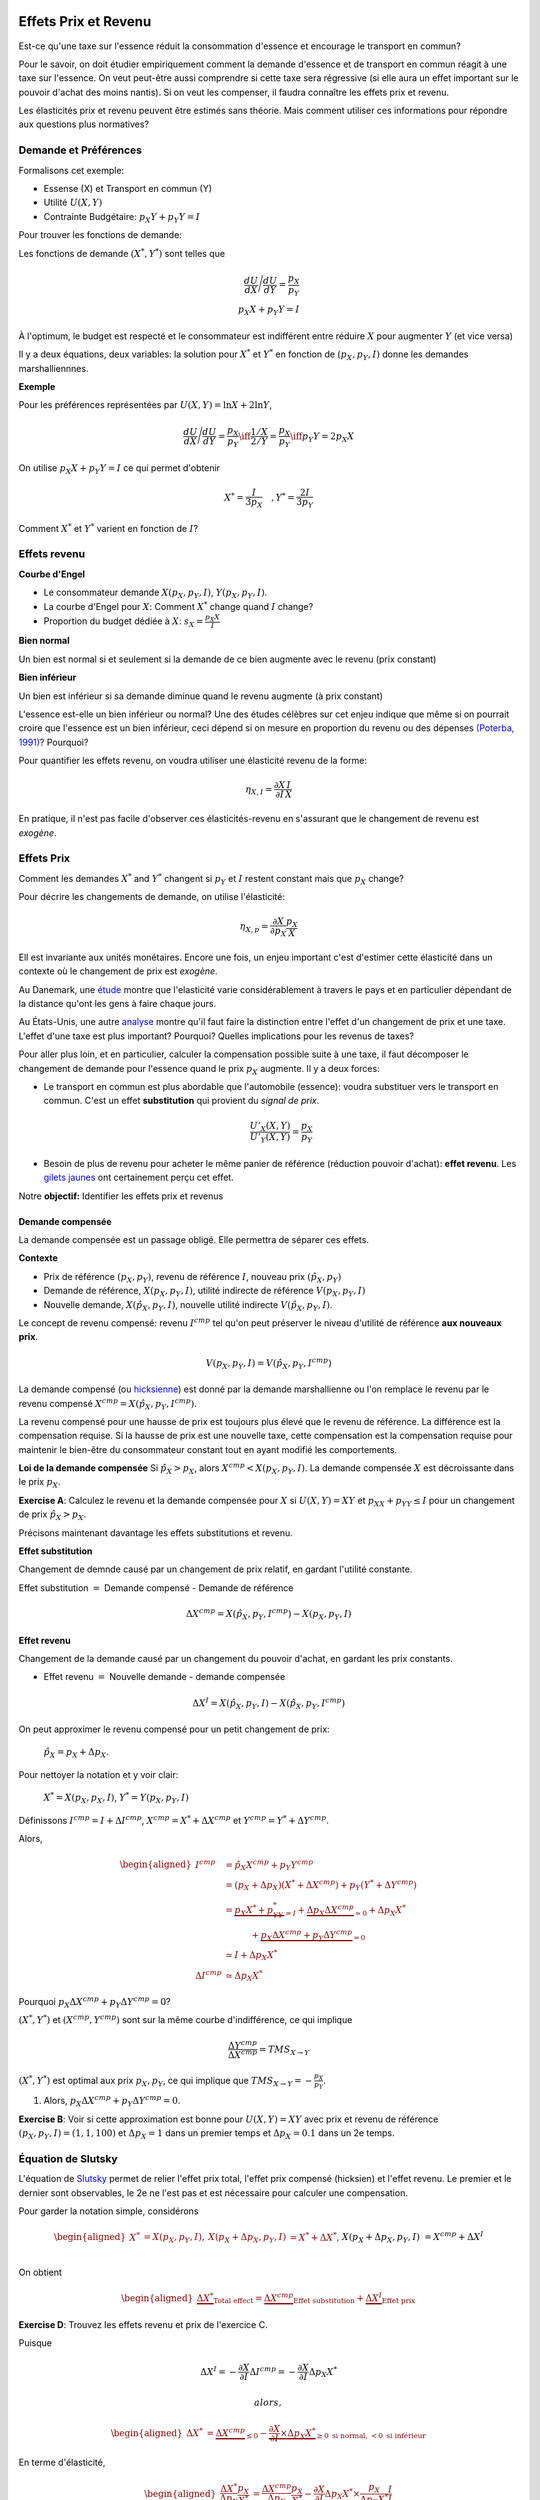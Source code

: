 .. _Effets:



Effets Prix et Revenu
---------------------

Est-ce qu'une taxe sur l'essence réduit la consommation d'essence et encourage le transport en commun?

Pour le savoir, on doit étudier empiriquement comment la demande d'essence et de transport en commun réagit à une taxe sur l'essence. On veut peut-être aussi comprendre si cette taxe sera régressive (si elle aura un effet important sur le pouvoir d'achat des moins nantis). Si on veut les compenser, il faudra connaître les effets prix et revenu. 

Les élasticités prix et revenu peuvent être estimés sans théorie. Mais comment utiliser ces informations pour répondre aux questions plus normatives? 

Demande et Préférences
++++++++++++++++++++++

Formalisons cet exemple: 

-  Essense (X) et Transport en commun (Y)

-  Utilité :math:`U(X,Y)`

-  Contrainte Budgétaire: :math:`p_X Y+ p_Y Y = I`

Pour trouver les fonctions de demande: 

Les fonctions de demande :math:`(X^*, Y^*)` sont telles que 

.. math::

   \frac{dU}{dX}\Bigg/\frac{dU}{dY} = \frac{p_X}{p_Y}  \\
   p_X X + p_Y Y = I

À l'optimum, le budget est respecté et le consommateur est indifférent entre
réduire :math:`X` pour augmenter :math:`Y` (et vice versa)

Il y a deux équations, deux variables: la solution pour :math:`X^*` et
:math:`Y^*` en fonction de :math:`(p_X,p_Y,I)` donne les demandes marshalliennnes. 

**Exemple**

Pour les préférences représentées par :math:`U(X,Y) = \ln X +  2\ln Y`,

.. math::

   \frac{dU}{dX}\Bigg/\frac{dU}{dY} = \frac{p_X}{p_Y}  \iff \frac{1/X}{2/Y} = \frac{p_X}{p_Y}  \iff  p_Y Y = 2p_X X 

On utilise :math:`p_X X + p_Y Y =  I` ce qui permet d'obtenir

.. math:: 
   X^* = \frac{I}{3p_X}  \quad, Y^* = \frac{2I}{3p_Y}

Comment :math:`X^*` et :math:`Y^*` varient en fonction de :math:`I`?

Effets revenu
+++++++++++++

**Courbe d'Engel**

-  Le consommateur demande :math:`X(p_X,p_Y,I)`, :math:`Y(p_X,p_Y,I)`.

-  La courbe d'Engel pour :math:`X`: Comment :math:`X^*` change quand
   :math:`I` change?

-  Proportion du budget dédiée à :math:`X`:
   :math:`s_X = \frac{p_X X}{I}`

**Bien normal**

Un bien est normal si et seulement si la demande de ce bien augmente avec le revenu (prix constant) 

**Bien inférieur**

Un bien est inférieur si sa demande diminue quand le revenu augmente (à prix constant)

L'essence est-elle un bien inférieur ou normal? Une des études célèbres sur cet enjeu indique que même si on pourrait croire que l'essence est un bien inférieur, ceci dépend si on mesure en proportion du revenu ou des dépenses `(Poterba, 1991) <http://www.nber.org/chapters/c11271>`_? Pourquoi?

|poterba|

.. |poterba| image:: /images/poterba.png 
   :scale: 40%

Pour quantifier les effets revenu, on voudra utiliser une élasticité revenu de la forme: 

.. math::

   \eta_{X,I} = \frac{\partial X}{\partial I}\frac{I}{X}

En pratique, il n'est pas facile d'observer ces élasticités-revenu en s'assurant que le changement de revenu est *exogène*. 

Effets Prix
+++++++++++

Comment les demandes :math:`X^*` and :math:`Y^*` changent si 
:math:`p_Y` et :math:`I` restent constant mais que :math:`p_X` change?

Pour décrire les changements de demande, on utilise l'élasticité: 

.. math::

   \eta_{X,p} = \frac{\partial X}{\partial p_X}\frac{p_X}{X}

Ell est invariante aux unités monétaires. Encore une fois, un enjeu important c'est d'estimer cette élasticité dans un contexte où le changement de prix est *exogène*. 

Au Danemark, une `étude <https://www.sciencedirect.com/science/article/abs/pii/S0094119018300779>`_ montre que l'elasticité varie considérablement à travers le pays et en particulier dépendant de la distance qu'ont les gens à faire chaque jours. 

.. image:: /images/elasticity_denmark.png
   :scale: 65%

Au États-Unis, une autre `analyse <https://www.aeaweb.org/articles?id=10.1257/pol.6.4.302>`_ montre qu'il faut faire la distinction entre l'effet d'un changement de prix et une taxe. L'effet d'une taxe est plus important? Pourquoi? Quelles implications pour les revenus de taxes?

.. image:: /images/elasticity_tax_price.png
   :scale: 45%

Pour aller plus loin, et en particulier, calculer la compensation possible suite à une taxe, il 
faut décomposer le changement de demande pour l'essence quand le prix :math:`p_X` augmente. Il y a deux forces:

-  Le transport en commun est plus abordable que l'automobile (essence): voudra substituer vers le transport en commun. C'est un effet **substitution** qui provient du *signal de prix*.

   .. math:: \frac{U'_X(X,Y)}{U'_Y(X,Y)} = \frac{p_X}{p_Y}

-  Besoin de plus de revenu pour acheter le même panier de référence (réduction pouvoir d'achat): **effet revenu**. Les `gilets jaunes <https://www.rtl.fr/actu/conso/pouvoir-d-achat-une-etude-de-l-insee-explique-la-colere-des-gilets-jaunes-7797202617>`_ ont certainement perçu cet effet. 

Notre **objectif:** Identifier les effets prix et revenus

Demande compensée
^^^^^^^^^^^^^^^^^

La demande compensée est un passage obligé. Elle permettra de séparer ces effets. 

**Contexte**

-  Prix de référence :math:`(p_X,p_Y)`, revenu de référence :math:`I`, nouveau prix :math:`(\hat p_X,p_Y)`

-  Demande de référence, :math:`X(p_X,p_Y,I)`, utilité indirecte de référence
   :math:`V(p_X,p_Y,I)`

-  Nouvelle demande, :math:`X(\hat p_X, p_Y, I)`, nouvelle utilité indirecte
   :math:`V(\hat p_X,p_Y,I)`.

Le concept de revenu compensé: revenu :math:`I^{cmp}` tel qu'on peut préserver le niveau d'utilité de référence **aux nouveaux prix**. 

   .. math:: V(p_X,p_Y, I) = V(\hat p_X, p_Y,  I^{cmp})

La demande compensé (ou `hicksienne <https://fr.wikipedia.org/wiki/John_Hicks>`_) est donné par la demande marshallienne ou l'on remplace le revenu par le revenu compensé :math:`X^{cmp}= X(\hat p_X, p_Y,  I^{cmp})`.

La revenu compensé pour une hausse de prix est toujours plus élevé que le revenu de référence. La différence est la compensation requise. Si la hausse de prix est une nouvelle taxe, cette compensation est la compensation requise pour maintenir le bien-être du consommateur constant tout en ayant modifié les comportements. 

**Loi de la demande compensée** Si :math:`\hat p_X > p_X`, alors :math:`X^{cmp}<X(p_X,p_Y,I)`. La demande compensée :math:`X` est décroissante dans le prix :math:`p_X`.

**Exercise A**: Calculez le revenu et la demande compensée pour
:math:`X` si :math:`U(X,Y) = XY` et :math:`p_XX+p_YY \le I` pour un changement de prix :math:`\hat p_X > p_X`.

Précisons maintenant davantage les effets substitutions et revenu. 

**Effet substitution**

Changement de demnde causé par un changement de prix relatif, en gardant l'utilité constante. 

Effet substitution :math:`=` Demande compensé - Demande de référence

   .. math:: \Delta X^{{cmp}} =  X(\hat p_X,p_Y,I^{cmp}) - X(p_X,p_Y,I)

**Effet revenu**

Changement de la demande causé par un changement du pouvoir d'achat, en gardant les prix constants. 

-  Effet revenu :math:`=` Nouvelle demande - demande compensée

.. math:: \Delta X^{I} = X(\hat p_X,p_Y,I) - X(\hat p_X,p_Y,I^{cmp})

On peut approximer le revenu compensé pour un petit changement de prix: 

  :math:`\hat p_X = p_X + \Delta p_X`. 

Pour nettoyer la notation et y voir clair:

  :math:`X^* = X(p_X,p_X,I)`, :math:`Y^* = Y(p_X,p_Y,I)`

Définissons :math:`I^{cmp}= I + \Delta I^{cmp}`,
:math:`X^{cmp}= X^* + \Delta X^{cmp}` et
:math:`Y^{cmp}= Y^* + \Delta Y^{cmp}`.

Alors, 

.. math::

   \begin{aligned}
   I^{cmp}& =  \hat p_X X^{cmp}+  p_Y Y^{cmp}\\
    & =  (p_X + \Delta p_X)(X^* + \Delta X^{cmp}) + p_Y(Y^* + \Delta Y^{cmp})\\ 
     &=  \underbrace{p_X X^* + p_YY^*}_{=I} +\underbrace{\Delta p_X \Delta X^{cmp}}_{\simeq 0} + \Delta p_X X^* \\
     & \quad \quad \quad + \underbrace{ p_X\Delta X^{{cmp}} + p_Y \Delta Y^{{cmp}}}_{=0}\\ & \simeq I+  \Delta p_X X^* \\
    \Delta I^{cmp}&\simeq \Delta p_X X^*\end{aligned}

Pourquoi :math:`p_X\Delta X^{{cmp}} + p_Y \Delta Y^{{cmp}} = 0`?

:math:`(X^*,Y^*)` et :math:`(X^{cmp},Y^{cmp})` sont sur la même courbe d'indifférence, ce qui implique

   .. math:: \frac{\Delta Y^{cmp}}{\Delta X^{cmp}} = TMS_{X\to Y}

:math:`(X^*,Y^*)` est optimal aux prix :math:`p_X, p_Y`, ce qui implique que :math:`TMS_{X\to Y} = -\frac{p_X}{p_Y}`.

#. Alors, :math:`p_X \Delta X^{cmp}+ p_Y \Delta Y^{cmp}= 0`.

**Exercise B**: Voir si cette approximation est bonne pour
:math:`U(X,Y) = XY` avec prix et revenu de référence
:math:`(p_X,p_Y,I) = (1,1,100)` et :math:`\Delta p_X = 1` dans un premier temps et 
:math:`\Delta p_X = 0.1` dans un 2e temps.

Équation de Slutsky
+++++++++++++++++++

L'équation de `Slutsky <https://fr.wikipedia.org/wiki/Eugen_Slutsky>`_ permet de relier l'effet prix total, l'effet prix compensé (hicksien) et l'effet revenu. Le premier et le dernier sont observables, le 2e ne l'est pas et est nécessaire pour calculer une compensation. 

Pour garder la notation simple, considérons

.. math::

   \begin{aligned}
    X^* &= X(p_X,p_Y,I), &     X(p_X + \Delta p_X, p_Y,I) &= X^* + \Delta X^*,\\ && X(p_X + \Delta p_X, p_Y,I) &= X^{cmp}+\Delta X^I\end{aligned}

On obtient

.. math::

   \begin{aligned}
   \underbrace{\Delta X^*}_{\text{Total effect}} = \underbrace{\Delta X^{cmp}}_{\text{Effet substitution}} + \underbrace{\Delta X^I}_{\text{Effet prix}}\end{aligned}

**Exercise D**: Trouvez les effets revenu et prix de l'exercice C.

Puisque

.. math:: \Delta X^I =   -\frac{\partial X}{\partial I} \Delta I^{cmp}=  -\frac{\partial X}{\partial I}  \Delta p_X X^*

 alors,

.. math::

   \begin{aligned}
   \Delta X^* &=   \underbrace{\Delta X^{{cmp}}}_{\leq 0} -   \underbrace{\frac{\partial X}{\partial I}\times \Delta p_X X^*}_{\geq 0 \text{ si normal, } <0 \text{ si inférieur}} \end{aligned}

En terme d'élasticité,

.. math::

   \begin{aligned}
   \frac{\Delta X^*}{\Delta p_X}\frac{p_X}{X^*} & = \frac{\Delta X^{cmp}}{\Delta p_X}\frac{p_X}{X^*} - \frac{\partial X}{\partial I} \Delta p_X X^*\times\frac{p_X}{\Delta p_X X^*}\frac{I}{I} \end{aligned}

L'équation de Slutsky est donc:

.. math:: \eta_{X,p} = \eta^{cmp}_{X,p}  - \eta_{X,I} \cdot s_X

Effets prix croisés
-------------------

D'abord, on peut inférer la nature des biens par les fonctions de demande. Les biens :math:`X` et :math:`Y` sont:

-  Substituts: si l'effet prix croisé
   :math:`\frac{\partial X^{cmp}}{\partial p_Y} >0`

-  Compléments: si l'effet prix croisé
   :math:`\frac{\partial X^{cmp}}{\partial p_Y} <0`

Qu'en est-il pour le transport en commun et les taxes sur l'essence?

Propriétés des fonctions demandes
+++++++++++++++++++++++++++++++++

-  Homogénéité de degré zéro

   .. math:: X(\lambda p_X,\lambda p_Y,\lambda I) = X(p_X,p_Y,I)

-  Symmétrie:

   .. math:: \frac{\partial X^{cmp}}{\partial p_Y} =\frac{\partial Y^{cmp}}{\partial p_X}

-  Additivité:

   .. math:: p_X \frac{\partial X(p_X,p_Y,I)}{\partial I} + p_Y \frac{\partial Y(p_X,p_Y,I)}{\partial I} = 0

-  Negativité (loi de la demande compensée):

   .. math:: \frac{\partial X^{cmp}}{\partial p_X}<0,\frac{\partial Y^{cmp}}{\partial p_Y}<0

Indices de prix et de coût de la vie
++++++++++++++++++++++++++++++++++++

To measure changes in costs of living, we often use consumption price
indices. A very common one is the Laspeyres index:

.. math:: \pi_L = \frac{\hat p_X X + \hat p_Y Y}{p_X X + p_Y Y}

-  The Quebec Pension Plan (QPP) and private pension plans are often
   indexed using this kind of index.

-  Is this a good index to capture an increase in the cost of living?

The Ideal Price Index. Need account for behavioral changes. Therefore, a price increases
implies substitution.

-  Following a price increase for the good :math:`X`, the necessary
   compensation to keep welfare constant is

   .. math:: \pi_I =  \frac{I^{cmp}}{I}

   .

-  In a Cobb-Douglas situation :math:`u(X,Y)=X^{\alpha}Y^{1-\alpha}`:

   .. math:: \pi_I = \frac{I^{cmp}}{I} = \left(\frac{\hat p_X}{p_X}\right)^\alpha


Biens Giffen
^^^^^^^^^^^^

Giffen Goods **Direction of income and price effects**

-  When indifference curves are convex, the compensated demand for
   :math:`X` decreases as :math:`p_X` increases

-  Income effects depend on whether the good is normal or inferior at
   reference income and prices.

-  If normal good, price increase causes a negative income effect (same
   direction as price effect)

-  If inferior good, price increase causes a positive income effect
   (opposite direction)

**Giffen Goods**

-  If the income effect is larger than the substitution effect, as the
   price :math:`p_X` increases, the demand for :math:`X` increases.

-  Classic example : Potatoes in Ireland (circa 1850, according to
   legend).

Chinese Rice Subsidy

.. raw:: latex

   \subfloat{\includegraphics[scale=0.3]{china.png}}

.. raw:: latex

   \subfloat{\includegraphics[scale=0.5]{elasticity_share.png}}


